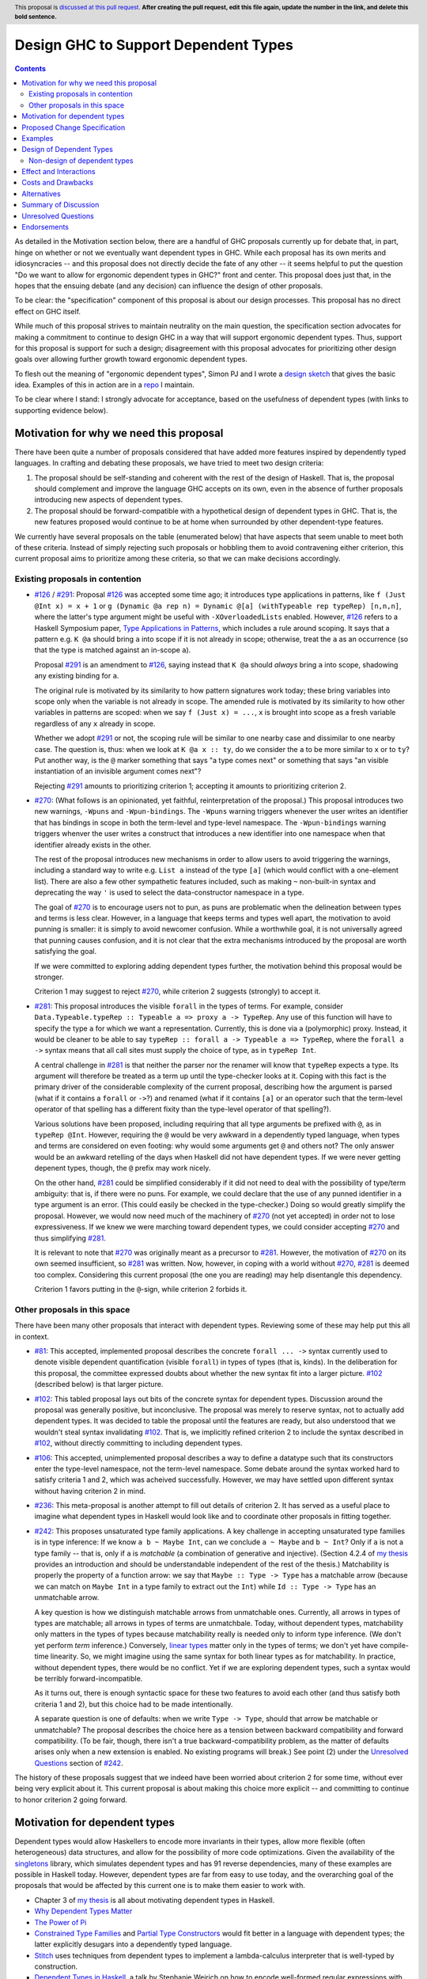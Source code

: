 Design GHC to Support Dependent Types
=====================================

.. author:: Richard Eisenberg
.. date-accepted:: Leave blank. This will be filled in when the proposal is accepted.
.. ticket-url:: Leave blank. This will eventually be filled with the
                ticket URL which will track the progress of the
                implementation of the feature.
.. implemented:: Leave blank. This will be filled in with the first GHC version which
                 implements the described feature.
.. highlight:: haskell
.. header:: This proposal is `discussed at this pull request <https://github.com/ghc-proposals/ghc-proposals/pull/0>`_.
            **After creating the pull request, edit this file again, update the
            number in the link, and delete this bold sentence.**
.. contents::

As detailed in the Motivation section below, there are a handful of GHC proposals
currently up for debate that, in part, hinge on whether or not we eventually want
dependent types in GHC. While each proposal has its own merits and idiosyncracies --
and this proposal does not directly decide the fate of any other -- it seems helpful
to put the question "Do we want to allow for ergonomic dependent types in GHC?" front
and center. This proposal does just that, in the hopes that the ensuing debate
(and any decision) can influence the design of other proposals.

To be clear: the "specification" component of this proposal is about our design
processes. This proposal has no direct effect on GHC itself.

While much of this proposal strives to maintain neutrality on the main question,
the specification section advocates for making a commitment to continue to design
GHC in a way that will support ergonomic dependent types. Thus, support for this
proposal is support for such a design; disagreement with this proposal advocates
for prioritizing other design goals over allowing further growth toward
ergonomic dependent types.

To flesh out the meaning of "ergonomic dependent types", Simon PJ and I wrote
a `design sketch <https://gitlab.haskell.org/ghc/ghc/-/wikis/dependent-haskell>`_
that gives the basic idea. Examples of this in action are in a `repo <https://gitlab.haskell.org/rae/dependent>`_
I maintain.

To be clear where I stand: I strongly advocate for acceptance, based on the
usefulness of dependent types (with links to supporting evidence below).

.. _`#126`: https://github.com/ghc-proposals/ghc-proposals/blob/master/proposals/0126-type-applications-in-patterns.rst
.. _`#291`: https://github.com/ghc-proposals/ghc-proposals/pull/291/files
.. _`Type Applications in Patterns`: https://richarde.dev/papers/2018/pat-tyvars/pat-tyvars.pdf
.. _`#270`: https://github.com/ghc-proposals/ghc-proposals/pull/270
.. _`#281`: https://github.com/ghc-proposals/ghc-proposals/pull/281
.. _`#242`: https://github.com/ghc-proposals/ghc-proposals/pull/242
.. _`linear types`: https://github.com/ghc-proposals/ghc-proposals/blob/master/proposals/0111-linear-types.rst
.. _`#236`: https://github.com/ghc-proposals/ghc-proposals/pull/236
.. _`#106`: https://github.com/ghc-proposals/ghc-proposals/blob/master/proposals/0106-type-data.rst
.. _`#102`: https://github.com/ghc-proposals/ghc-proposals/pull/102
.. _`#81`: https://github.com/ghc-proposals/ghc-proposals/blob/master/proposals/0081-forall-arrow.rst
.. _`my thesis`: https://richarde.dev/papers/2016/thesis/eisenberg-thesis.pdf#chapter.3
.. _`singletons`: https://hackage.haskell.org/package/singletons

Motivation for why we need this proposal
----------------------------------------
There have been quite a number of proposals considered that have added more
features inspired by dependently typed languages. In crafting and debating
these proposals, we have tried to meet two design criteria:

1. The proposal should be self-standing and coherent with the rest of the design
   of Haskell. That is, the proposal should complement and improve
   the language GHC accepts on its own, even in the absence of further proposals
   introducing new aspects of dependent types.

2. The proposal should be forward-compatible with a hypothetical design of
   dependent types in GHC. That is, the new features proposed would continue
   to be at home when surrounded by other dependent-type features.

We currently have several proposals on the table (enumerated below) that have
aspects that seem unable to meet both of these criteria. Instead of simply rejecting
such proposals or hobbling them to avoid contravening either criterion, this current
proposal aims to prioritize among these criteria, so that we can make decisions
accordingly.

Existing proposals in contention
^^^^^^^^^^^^^^^^^^^^^^^^^^^^^^^^

* `#126`_ / `#291`_: Proposal `#126`_ was accepted some time ago; it introduces
  type applications in patterns, like ``f (Just @Int x) = x + 1`` or
  ``g (Dynamic @a rep n) = Dynamic @[a] (withTypeable rep typeRep) [n,n,n]``,
  where the latter's type argument might be useful with ``-XOverloadedLists``
  enabled. However, `#126`_ refers to a Haskell Symposium paper, `Type Applications
  in Patterns`_, which includes a rule around scoping. It says that a
  pattern e.g. ``K @a`` should bring ``a`` into scope if it is not already in
  scope; otherwise, treat the ``a`` as an occurrence (so that the type is matched
  against an in-scope ``a``).

  Proposal `#291`_ is an amendment to `#126`_, saying instead that ``K @a`` should
  *always* bring ``a`` into scope, shadowing any existing binding for ``a``.

  The original rule is motivated by its similarity to how pattern signatures work
  today; these bring variables into scope only when the variable is not already
  in scope. The amended rule is motivated by its similarity to how other variables
  in patterns are scoped: when we say ``f (Just x) = ...``, ``x`` is brought into
  scope as a fresh variable regardless of any ``x`` already in scope.

  Whether we adopt `#291`_ or not, the scoping rule will be similar to one nearby
  case and dissimilar to one nearby case. The question is, thus: when we look
  at ``K @a x :: ty``, do we consider the ``a`` to be more similar to ``x`` or
  to ``ty``? Put another way, is the ``@`` marker something that says "a type
  comes next" or something that says "an visible instantiation of an invisible
  argument comes next"?

  Rejecting `#291`_ amounts to prioritizing criterion 1; accepting it amounts
  to prioritizing criterion 2.

* `#270`_: (What follows is an opinionated, yet faithful, reinterpretation of
  the proposal.) This proposal introduces two new warnings, ``-Wpuns`` and
  ``-Wpun-bindings``. The ``-Wpuns`` warning triggers whenever the user writes
  an identifier that has bindings in scope in both the term-level and
  type-level namespace. The ``-Wpun-bindings`` warning triggers whenver the
  user writes a construct that introduces a new identifier into one namespace
  when that identifier already exists in the other.

  The rest of the proposal introduces new mechanisms in order to allow users
  to avoid triggering the warnings, including a standard way to write e.g.
  ``List a`` instead of the type ``[a]`` (which would conflict with a one-element
  list). There are also a few other sympathetic features included, such as
  making ``~`` non-built-in syntax and deprecating the way ``'`` is used to
  select the data-constructor namespace in a type.

  The goal of `#270`_ is to encourage users not to pun, as puns are
  problematic when the delineation between types and terms is less clear.
  However, in a language that keeps terms and types well apart, the motivation
  to avoid punning is smaller: it is simply to avoid newcomer confusion.
  While a worthwhile goal, it is not universally agreed that punning causes
  confusion, and it is not clear that the extra mechanisms introduced by the
  proposal are worth satisfying the goal.

  If we were committed to exploring adding dependent types further, the
  motivation behind this proposal would be stronger.

  Criterion 1 may suggest to reject `#270`_, while criterion 2 suggests
  (strongly) to accept it.

* `#281`_: This proposal introduces the visible ``forall`` in the types
  of terms. For example, consider
  ``Data.Typeable.typeRep :: Typeable a => proxy a -> TypeRep``. Any
  use of this function will have to specify the type ``a`` for which we
  want a representation. Currently, this is done via a (polymorphic) proxy.
  Instead, it would be cleaner to be able to say
  ``typeRep :: forall a -> Typeable a => TypeRep``, where the ``forall a ->``
  syntax means that all call sites must supply the choice of type, as in
  ``typeRep Int``.

  A central challenge in `#281`_ is that neither the parser nor
  the renamer will know that ``typeRep`` expects a type. Its argument
  will therefore be treated as a term up until the type-checker looks
  at it. Coping with this fact is the primary driver of the considerable
  complexity of the current proposal, describing how the argument is parsed
  (what if it contains a ``forall`` or ``->``?) and renamed (what if it
  contains ``[a]`` or an operator such that the term-level operator of that
  spelling has a different fixity than the type-level operator of that spelling?).

  Various solutions have been proposed, including requiring that all type
  arguments be prefixed with ``@``, as in ``typeRep @Int``. However, requiring
  the ``@`` would be very awkward in a dependently typed language, when types
  and terms are considered on even footing: why would some arguments get ``@``
  and others not? The only answer would be an awkward retelling of the days
  when Haskell did not have dependent types. If we were never getting depenent
  types, though, the ``@`` prefix may work nicely.

  On the other hand, `#281`_ could be simplified considerably if it did not
  need to deal with the possibility of type/term ambiguity: that is, if there
  were no puns. For example, we could declare that the use of any punned
  identifier in a type argument is an error. (This could easily be checked in
  the type-checker.) Doing so would greatly simplify the proposal. However,
  we would now need much of the machinery of `#270`_ (not yet accepted) in order
  not to lose expressiveness. If we knew we were marching toward dependent types,
  we could consider accepting `#270`_ and thus simplifying `#281`_.

  It is relevant to note that `#270`_ was originally meant as a precursor to
  `#281`_. However, the motivation of `#270`_ on its own seemed insufficient,
  so `#281`_ was written. Now, however, in coping with a world without `#270`_,
  `#281`_ is deemed too complex. Considering this current proposal (the one
  you are reading) may help disentangle this dependency.

  Criterion 1 favors putting in the ``@``\-sign, while criterion 2 forbids it.

Other proposals in this space
^^^^^^^^^^^^^^^^^^^^^^^^^^^^^

There have been many other proposals that interact with dependent types. Reviewing
some of these may help put this all in context.

* `#81`_: This accepted, implemented proposal describes the concrete ``forall ... ->``
  syntax currently used to denote visible dependent quantification (visible ``forall``)
  in types of types (that is, kinds). In the deliberation for this proposal, the
  committee expressed doubts about whether the new syntax fit into a larger picture.
  `#102`_ (described below) is that larger picture.

* `#102`_: This tabled proposal lays out bits of the concrete syntax for dependent types.
  Discussion around the proposal was generally positive, but inconclusive. The proposal
  was merely to reserve syntax, not to actually add dependent types. It was decided
  to table the proposal until the features are ready, but also understood that we wouldn't
  steal syntax invalidating `#102`_. That is, we implicitly refined criterion 2 to
  include the syntax described in `#102`_, without directly committing to including
  dependent types.

* `#106`_: This accepted, unimplemented proposal describes a way to define a datatype
  such that its constructors enter the type-level namespace, not the term-level namespace.
  Some debate around the syntax worked hard to satisfy criteria 1 and 2, which was
  acheived successfully. However, we may have settled upon different syntax without
  having criterion 2 in mind.

* `#236`_: This meta-proposal is another attempt to fill out details of criterion 2.
  It has served as a useful place to imagine what dependent types in Haskell would
  look like and to coordinate other proposals in fitting together.

* `#242`_: This proposes unsaturated type family applications. A key challenge in accepting
  unsaturated type families is in type inference: If we know ``a b ~ Maybe Int``, can
  we conclude ``a ~ Maybe`` and ``b ~ Int``? Only if ``a`` is not a type family -- that
  is, only if ``a`` is *matchable* (a combination of generative and injective).
  (Section 4.2.4 of `my thesis`_ provides an introduction and should be understandable independent
  of the rest of the thesis.) Matchability is properly the property of a function
  arrow: we say that ``Maybe :: Type -> Type`` has a matchable arrow (because we
  can match on ``Maybe Int`` in a type family to extract out the ``Int``) while
  ``Id :: Type -> Type`` has an unmatchable arrow.

  A key question is how we distinguish matchable arrows from unmatchable ones. Currently,
  all arrows in types of types are matchable; all arrows in types of terms are unmatchbale.
  Today, without dependent types, matchability only matters in the types of types because
  matchability really is needed only to inform type inference. (We don't yet perform
  *term* inference.) Conversely, `linear types`_ matter only in the types of terms;
  we don't yet have compile-time linearity. So, we might imagine using the same
  syntax for both linear types as for matchability. In practice, without dependent types,
  there would be no conflict. Yet if we are exploring dependent types, such a
  syntax would be terribly forward-incompatible.

  As it turns out, there is enough syntactic space for these two features to avoid
  each other (and thus satisfy both criteria 1 and 2), but this choice had to be
  made intentionally.

  A separate question is one of defaults: when we write ``Type -> Type``, should
  that arrow be matchable or unmatchable? The proposal describes the choice here
  as a tension between backward compatibility and forward compatibility. (To be
  fair, though, there isn't a true backward-compatibility problem, as the matter
  of defaults arises only when a new extension is enabled. No existing programs
  will break.) See point (2) under the `Unresolved Questions <https://github.com/kcsongor/ghc-proposals/blob/unsaturated-type-families/proposals/0000-unsaturated-type-families.rst#7unresolved-questions>`_ section of `#242`_.

The history of these proposals suggest that we indeed have been worried about criterion
2 for some time, without ever being very explicit about it. This current proposal
is about making this choice more explicit -- and committing to continue to honor
criterion 2 going forward.

Motivation for dependent types
------------------------------
Dependent types would allow Haskellers to encode more invariants in their
types, allow more flexible (often heterogeneous) data structures, and allow
for the possibility of more code optimizations. Given the availability of
the `singletons`_ library, which simulates dependent types and has 91 reverse
dependencies, many of these
examples are possible in Haskell today. However, dependent types are far
from easy to use today, and the overarching goal of the proposals that would
be affected by this current one is to make them easier to work with.

* Chapter 3 of `my thesis`_ is all about motivating dependent types in Haskell.
* `Why Dependent Types Matter <http://www.cs.nott.ac.uk/~psztxa/publ/ydtm.pdf>`_
* `The Power of Pi <https://cs.ru.nl/~wouters/Publications/ThePowerOfPi.pdf>`_
* `Constrained Type Families <https://richarde.dev/papers/2017/partiality/partiality.pdf>`_ and `Partial Type Constructors <https://richarde.dev/papers/2020/partialdata/partialdata.pdf>`_ would fit better in a language with dependent types; the latter explicitly desugars into a dependently typed language.
* `Stitch <https://richarde.dev/papers/2018/stitch/stitch.pdf>`_ uses techniques from dependent types to implement a lambda-calculus interpreter that is well-typed by construction.
* `Dependent Types in Haskell <https://www.youtube.com/watch?v=J8iitZtNeJk>`_, a talk by
  Stephanie Weirich on how to encode well-formed regular expressions with dependent types.
* `A Reflection on Types <https://richarde.dev/papers/2016/dynamic/dynamic.pdf>`_, on dynamic typing in Haskell, relying on dependent-type machinery. Expansions of this idea
  will require even more power in the type system.
* Though I do not have an easily-separable example, the use of dependent types
  allow us to drop tags in certain scenarios: if the type invariants indicate
  that only one disjunct of a union type is possible, then we can skip the runtime
  check for that type.
* The `singletons paper
  <https://richarde.dev/papers/2012/singletons/paper.pdf>`_ contains an
  example of well-typed database access using dependent types; it would be
  possible to skip certain dynamic type checks if we could rely on the
  dependent types instead.
* These blog posts show off effective uses of dependent types in Haskell
  (such as we can use them today):

  - https://www.poberezkin.com/posts/2020-06-29-modeling-state-machine-dependent-types-haskell-1.html
  - https://www.poberezkin.com/posts/2020-09-04-dependent-types-to-code-are-what-static-types-to-data.html
  - https://blog.jle.im/entry/introduction-to-singletons-1.html
  - https://blog.jle.im/entry/introduction-to-singletons-2.html
  - https://blog.jle.im/entry/introduction-to-singletons-3.html
  - https://blog.jle.im/entry/introduction-to-singletons-4.html

Any reader is invited to add more links to this list via a pull request.

Proposed Change Specification
-----------------------------
* The GHC committee would consider compatibility with `the proposed design
  sketch of dependent types on the GHC wiki <https://gitlab.haskell.org/ghc/ghc/-/wikis/dependent-haskell>`_
  when evaluating new proposals. A proposal that would worsen compatibility
  with ergonomic dependent types would be considered to be fork-like, even if
  it would not be fork-like today.

  Put another way: this proposal elevates criterion 2 to an important criterion
  in evaluating other proposals.

Examples
--------
* If this current proposal is accepted, I would expect the committee to accept
  `#291`_ (with significant revisions to the text, but not the spirit) and
  `#270`_ (perhaps with significant revisions to the details). `#281`_ could
  then be drastically simplified and designed to work only in the subset of
  the language that contains no puns; my hope is then that `#281`_, too, would
  be accepted.

Design of Dependent Types
-------------------------
The GHC wiki has a page with a `design for dependent types in Haskell <https://gitlab.haskell.org/ghc/ghc/-/wikis/dependent-haskell>`_. This design describes a way we could incrementally add
features to Haskell in a way that could grow to encompass full dependent types.

That linked wiki page serves as an understanding of what we might achieve if
this proposal were accepted. Of course, each individual piece will have to be
separately proposed later, as this proposal does not include any specific new features
for GHC.

The repo at `<https://gitlab.haskell.org/rae/dependent>`_ includes (in the ``dh``
directory) some examples of what dependent Haskell might look like. If there is
demand, I can expand this.

In addition, because it is easy to make mistakes in this area, this proposal
includes the following subsection, describing what is *not* a part of dependent
types.

Non-design of dependent types
^^^^^^^^^^^^^^^^^^^^^^^^^^^^^

* False: **Dependent Haskell and/or this proposal is trying to ban definitions like `data T = T`.**

  There is no effort as far as I'm aware to eliminate code containing
  definitions like ``data T = T``. This is an example of *punning*, where
  identifiers of the same spelling are used at the term level and at the type
  level. The design of DH I've been thinking about, and every concrete
  description I've seen, continues to allow ``data T = T``, into perpetuity.

  Instead, the leading design for DH introduces warnings ``-Wpuns`` and
  ``-Wpun-bindings`` that warn at either occurrences or binding sites
  (respectively) of punned identifiers. This is (in my view) the main payload
  of `#270`_. (The rest of `#270`_ is just about giving users a way to silence the
  warnings.) No one has to enable these warnings. All DH features work with
  punned identifiers, perhaps at the expense of requiring a little more
  disambiguation. `#270`_ has the details.

  It is true that we believe that idiomatic DH will tend to avoid punning, but
  it will be up to the community to see how it will all play out. Maybe the
  disambiguation means are easy enough (at a minimum, prefixes like ``D.`` or
  ``T.``) that punning remains commonplace.

* Overstated: **Dependent Haskell is complicated.**

  @simonpj's `comment
  <https://github.com/ghc-proposals/ghc-proposals/pull/281#issuecomment-733715402>`_
  is the source of this one. According to my understanding, the complication
  he refers to is twofold: (1) the need to think about two namespaces, and (2)
  the need for the T2T translation.

  1. In corner cases, we do need to worry about the two namespaces -- but only
     when the user binds an identifier in both. Proposal `#281`_ thus
     irons out which namespace takes precedence. However, if a name is not
     punned, then the user may remain blissfully unaware of the distinction.
     Thus, when I say DH is not complicated in this way, I mean that idiomatic
     DH -- where the user disambiguates between the namespaces instead of
     using punning -- is not.

     Even a user who does use punning is OK: names bound to the left of a ``::``
     are term-level names; those bound to the right of one are type-level
     names. Occurrences to the left of a ``::`` look in the term-level namespace
     first; those to the right of one look in the type-level namespace first.
     Of course, there are subtleties here, as spelled out in the proposal, but
     that summary is morally all there is to it.

  2. The T2T translation of `#281`_ is needed only until we merge terms and types. Note
     that this merger is *independent* of the namespace issue: we can imagine
     identical ASTs for terms and for types, but with different
     name-resolution characteristics. There are relatively few barriers to
     merging terms and types: essentially, we have to sort out the fact that
     ``'`` means something different in the two ASTs (it selects the term-level
     namespace in types, while it denotes a TH name quote in terms) and we
     will have to be able to parse type-like things such as ``forall`` and ``->``
     in terms. Happily, ``->`` is *already* illegal in terms, so this probably
     boils down to making ``forall`` a keyword.

     There may be a stretch of time that we retain the complexity of T2T, but
     my hope is that this time will be limited. One of the reasons I wrote
     `#378`_ is to motivate us to deal with that temporary complexity.

  So I claim things are not as bad as they appear here.

* Likely False: **It would work just fine to have dependent types but keep
  terms as terms and types as types.**

  It is possible to have a dependently typed language that keeps terms and
  types separate. For example `Twelf <http://twelf.org/wiki/Main_Page>`_ is such
  a language. I agree that this is possible. But I claim such a language is
  complicated in precisely the way that @simonpj is worried about for DH, and
  thus a design to avoid.

  Twelf works by having a notion of type *indices*, distinct from type
  parameters. (I am not a Twelf expert; please correct me if I go wrong here.)
  Indices are terms. Thus, if we say (adapting to Haskell syntactic
  conventions) ``x :: T (a b c)``, that ``a b c`` is a *term*, not a type. This is
  because Twelf types are indexed by terms. We thus have a clear separation
  between types and terms: the thing right after a ``::`` is a type, and all of
  its arguments are terms. Yet, we have dependent types.

  However, Twelf is missing a feature crucial in Haskell: polymorphism. That
  is, Haskellers like to talk about ``Maybe Int``, where the argument to a type
  ``Maybe`` is another type ``Int``. This is impossible in Twelf.

  To mix type arguments and term arguments, we can imagine (at least) two strategies:

  1. Disambiguate according to a type's kind. That is, if we see ``T (a b c) (d e f)``,
     we can look at ``T``\'s kind to determine whether each of ``a b c`` and
     ``d e f`` are types or terms. This is challenging for several reasons.
     Firstly, it would be impossible to parse using a parser generator, if
     types and terms have separate parsers. Let's assume we get around that
     hurdle by combining syntaxes. Then, it would be very hard to do name
     resolution. It means we would need the kind of ``T`` before we can do name
     resolution on ``a b c`` or ``d e f``. Maybe it seems that this is not
     unreasonable for a type constructor like ``T``. But what about ``t (a b c) (d e f)``,
     where ``t`` is a type variable, perhaps subject to kind
     inference? We are now sliding down a slippery slope. Either we say we
     can't abstract over types that take terms as argument (and hobble our
     type system) or have strict requirements on kind annotations, etc., to
     make sure we know ``t``\'s kind before ever even doing name resolution on
     its arguments. I don't envy someone trying to implement this.

  2. Disambiguate with syntactic markers. That is, we require users to write
     ``T (a b c) (data d e f)`` where the ``data`` keyword indicates that a term
     comes next. This would mean that *every* use of ``T`` would need the ``data``
     keyword right there, which would quickly become annoying to users. It's
     especially annoying when there is no semantic difference between a type
     argument and a term argument: both would be erased during compilation.
     The ``data`` keyword would just be there to select a different
     sub-language, but with no semantic distinction.

  Either design *also* requires a considerable amount of duplication. We would
  need type families in order to do computation on types, alongside functions
  to do computation on terms. (We already have this, and it's already painful,
  in my opinion.) Consider also the desire for propositional equality (i.e.
  ``Data.Type.Equality.:~:``). Is it parameterized by types or terms? We'd need
  both variants, in practice. Would we need basic datatypes that work over
  both terms and types? Quite possibly.

  So, my claim here is that, while possible, this design is unappealing. If
  the costs of going to a unified language were very high, then maybe it would
  be worth it. But I claim that the costs are small: we introduce a way to
  disambiguate puns (as well as a way to control the built-in puns around
  lists tuples), and we merge the syntaxes. Disambiguating puns is relatively
  low-cost: it is an opt-in feature (see my first refutation above -- no one
  is proposing to ban puns), and the designs for disambiguation hook nicely
  into the module system (another disambiguation mechanism). Unifying the
  syntaxes is also relatively low-cost: it means making ``forall`` (and perhaps
  ``foreach``) unconditionally a keyword, and it means changing the meaning of
  ``'`` in types. These costs are non-zero. But I think they are worth paying in
  order to avoid having a distinction among sub-languages without a
  difference.

* False: **Dependent Haskell destroys the phase distinction and/or type erasure.**

  Other dependently typed languages (notably, Agda and Idris 1) have a murky
  notion of what information is kept around at runtime, and what is erased
  during compilation. For example, I can write this in Agda::

    quickLength : ∀ {a : Set} {n : ℕ} → Vec a n → ℕ
    quickLength {n = n} _ = n

  This function returns the length of a vector simply by looking at the index
  it is parameterized by. By contrast, we cannot write this function in
  Haskell, because the ``n`` stored as the length of the vector is a
  compile-time quantity, not available at runtime. To get the length of a
  length-indexed vector in Haskell, we must traverse the entire vector, just
  as we do for lists.

  In the design for Dependent Haskell, this phase distinction (the fact that
  some data is compile-time and some data is run-time) remains, unlike in
  Agda. Every argument to a function, both implicit and explicit, must somehow
  be marked as *relevant* or *irrelevant*.

  Continuing our example, we could write ::

    quickLength :: forall (a :: Type). foreach (n :: Nat). Vec a n -> Nat
    quickLength @_ @n _ = n

    slowLength :: forall (a :: Type) (n :: Nat). Vec a n -> Nat
    slowLength Nil = Zero
    slowLength (_ :> v) = Succ (slowLength v)

  Note that ``quickLength`` uses ``foreach (n :: Nat)``. The ``foreach`` quantifier
  (also known as ``pi`` or ``∏``) tells us that its argument is relevant and must
  be passed at runtime. Accordingly, the caller of ``quickLength`` must somehow
  already know (at run-time!) the length of the vector before calling. If we
  were to write the implementation of ``quickLength`` with the type of
  ``slowLength``, we would get an error, saying that we cannot return an input
  that is known only at compile-time.

  A few other notes on this example:

  * The kind annotations (``:: Type`` and ``:: Nat``) are unnecessary and could be inferred.

  * Leaving off any quantification would yield ``slowLength``\'s type. That
    is, we assume irrelevant quantification in types.

  * The ``forall a.`` is necessary in ``quickLength`` is necessary because of
    the forall-or-nothing rule.

  * We could reverse the order of implicit arguments in both examples.

  If a function is missing a type signature, it is actually easy to infer
  relevance: just look at the usages of a variable. If every usage is as an
  irrelevant argument, then the variable can be quantified irrelevantly.
  Otherwise, it must be relevant. Relevance inference could be done over a
  mutually recursive group much like role inference works today, by finding a
  fixpoint. Also, note that role inference just works -- it has needed
  essentially no maintenance since being written with the original
  implementation of roles. I would expect similar of relevance inference.

* False: **Dependent Haskell will require functions to terminate.**

  This has not come up much recently, but it's a misconception I've heard. I
  won't refute it longhand here. But it's not true. No one is proposing a
  termination checker. Dependent types without a termination checker is not
  suitable for use as a proof assistant, but it makes for a wonderfully
  type-safe language.

Effect and Interactions
-----------------------
* By accepting this proposal, the committee reaffirms Haskell's status as
  an evolving, forward-thinking language, excited to adopt new ideas.

* @simonpj has asked for a "list of the things [we] might have to give up".
  Here is an attempt at this list:

  - One namespace for types and another for terms. As `#270`_ points out, we can
    keep this distinction for those that want it, but it seems quite painful
    to mix this feature with dependent types.
    
  - The use of ``'`` to use the term-level namespace in types. Instead, ``'``
    would unambiguously be used to denote a Template Haskell ``Name``.
    
  - The use of ``forall`` (and perhaps ``foreach``) as term-level variable names

  
* This proposal does *not* invalidate any current syntax, nor does it mean
  that GHC will not consider non-dependent-type proposals. This proposal is
  all about informing judgment calls, mostly around concrete syntax, in other
  proposals.

* This proposal does *not* eliminate criterion 1. It simply makes explicit that
  we care (deeply) about criterion 2. At all times, we would continue to try
  to meet both criteria.
  
* A rejection of this proposal would likely lead to some "brain drain": I am
  aware of a number of active contributors to our community who are excited
  about the possibility of dependent types. Rejecting this proposal may signal
  to them that Haskell is not interested in what they have to offer; they may
  join other language communities.

* This proposal does *not* say anything about *backward* compatibility. Specifically,
  it does not propose that we sacrifice backward compatibility in the service
  of forward compatibility. It is every expectation that proposals building
  dependently typed features would maintain backward compatibility. Where that
  is impossible, a gentle migration strategy would be paramount.

* This proposal does *not* address approachability or the new-Haskeller experience.
  Keeping Haskell learnable (or, indeed, making it more learnable) should be
  a key criterion when evaluating proposals. This proposal does not attempt to
  change our stance toward learnability.

  In my opinion, we as a committee have paid too little attention to learnability,
  and I explicitly implicate myself as a contributor to this problem. Yet there
  appears to be no reason, a priori, that dependent types should make a language
  more or less learnable. As proposals arise for adding components of dependent
  types, we should strive to do better at considering what the proposal means
  for learnability.

  In particular, `#270`_ suggests introducing new syntax for list types and tuple
  types. (The old syntax would remain, but someone enabling ``-Wpuns`` would get
  lots of warnings.) How would this new syntax affect learners who are using
  materials (e.g. books, blog posts, etc.) that were written with the traditional
  syntax? This is a good question, and would be an interesting point of debate
  on `#270`_.

Costs and Drawbacks
-------------------
* Accepting this proposal would mean that, sometimes, we may accept a proposal
  that upholds criterion 2 more than it does 1. That is, we may accept a proposal
  that has an awkward fit with the language of today, in service of a better fit
  with the dependent types.

* Some members of our community have expressed a desire to see types remain types
  and terms remain terms. This viewpoint has made good sense for Haskell.
  However, in my opinion, it is antithetical to ergonomic dependent types.
  Accepting this proposal would likely displease such members of our community.

Alternatives
------------
Unlike most proposals, I do not see "no action" as a viable option. Instead,
given proposals that are currently under debate, we must make a decision on
this point, so that we can treat these proposals cohesively. Perhaps individual
proposals have a design that satisfies both criteria; if they do, we should
pursue that design. However, it is not clear that every proposal has such
a happy design point, and so a decision here can help inform committee debate
on such proposals.

Summary of Discussion
---------------------
The `GitHub PR <https://github.com/ghc-proposals/ghc-proposals/pull/378>`_ has a
great deal of discussion. Here are a few takeaways:

* Many industrial Haskellers came out of the woodwork to support this proposal.

* There are lots of areas of uncertainty around what the design is. The `wiki page <https://gitlab.haskell.org/ghc/ghc/-/wikis/dependent-haskell>`_ hopefully answers many of these.

* There are a number of misconceptions out there, hopefully addressed by the "non-design",
  above.

* There is worry that dependent types will somehow, non-specifically make Haskell worse.
  I `responded <https://github.com/ghc-proposals/ghc-proposals/pull/378#issuecomment-788536398>`_
  in the thread.

* A concern was raised about the word "quantifier" in the way it is used in my thesis,
  where it describes things like ``forall a.`` or ``foreach (b :: Nat) ->`` or ``Show a =>``.
  I am agnostic on the choice of vocabulary here. In any case, this proposal does not
  fix that vocabulary item.

* There remain a few individuals who appear to remain deeply unconvinced. However, these seem to
  be a small minority. The reasons they are not convinced appear to be around lack of
  understanding of the proposal/design and general worry about unintended consequences.
  I have tried to address both of these, but I do not believe my efforts have been fully
  successful.

* There is some concern that we should spend our collective energy elsewhere, away
  from dependent types.

* There was an observation that irrelevant class constraints are useful; current
  designs do not allow any syntax for irrelevant class constraints. We should indeed revisit
  this if/when `#102 <https://github.com/ghc-proposals/ghc-proposals/pull/102>`_ gets
  reopened; I agree that this is a small problem with current designs.

Unresolved Questions
--------------------
None at this time.

Endorsements
-------------
It may be helpful to have a list of community endorsers of this proposal,
as I imagine the community voice will be important in our consideration.
Feel free to submit a PR against this branch adding your name as an endorser.
